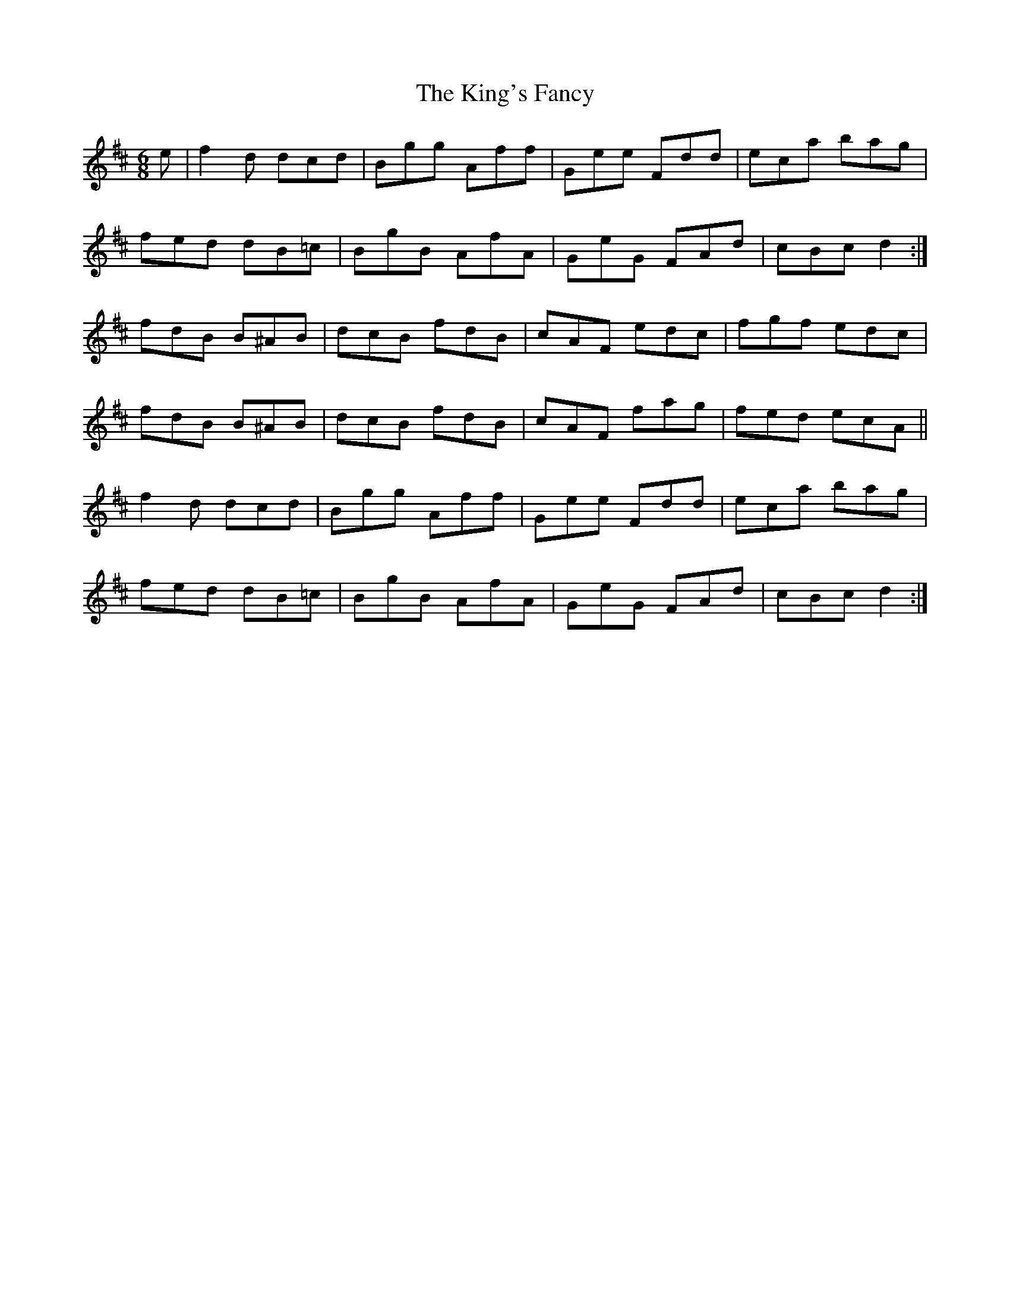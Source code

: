 X: 21784
T: King's Fancy, The
R: jig
M: 6/8
K: Dmajor
e|f2d dcd|Bgg Aff|Gee Fdd|eca bag|
fed dB=c|BgB AfA|GeG FAd|cBc d2:|
fdB B^AB|dcB fdB|cAF edc|fgf edc|
fdB B^AB|dcB fdB|cAF fag|fed ecA||
f2d dcd|Bgg Aff|Gee Fdd|eca bag|
fed dB=c|BgB AfA|GeG FAd|cBc d2:|

